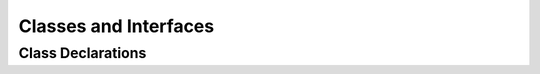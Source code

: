 Classes and Interfaces
======================

.. _class_declaration_ref:

Class Declarations
------------------
